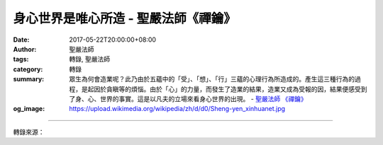 身心世界是唯心所造 - 聖嚴法師《禪鑰》
#####################################

:date: 2017-05-22T20:00:00+08:00
:author: 聖嚴法師
:tags: 轉錄, 聖嚴法師
:category: 轉錄
:summary: 眾生為何會造業呢？此乃由於五蘊中的「受」、「想」、「行」三蘊的心理行為所造成的。產生這三種行為的過程，是起因於貪瞋等的煩惱。由於「心」的力量，而發生了造業的結果，造業又成為受報的因，結果便感受到了身、心、世界的事實。這是以凡夫的立場來看身心世界的出現。
          - `聖嚴法師`_ `《禪鑰》`_
:og_image: https://upload.wikimedia.org/wikipedia/zh/d/d0/Sheng-yen_xinhuanet.jpg

.. raw:: html

  <p>摘錄自《禪鑰》身心世界是唯心所造<br/> 文／聖嚴法師 圖／常器</p><p> 《華嚴經》說：「應觀法界性，一切唯心造。」這是說宇宙整體的所有現象，皆是出於同一個原因，那就是「心」的力量，眾生的心向天堂即出現天堂，心向佛國即出現佛國，相反地若心向地獄即出現地獄。由於每個眾生，在無始的時間以來，造了種種的業因，感受到種種果報，那就是個別的身心以及與其他眾生共同的環境世界。由於眾生的心，受到環境世界的誘惑及刺激，動了貪瞋癡等的煩惱，造了殺盜淫妄的惡業而感得果報，這就是「唯心造」。</p><p> 至於眾生為何會造業呢？此乃由於五蘊中的「受」、「想」、「行」三蘊的心理行為所造成的。產生這三種行為的過程，是起因於貪瞋等的煩惱。凡是完整的一個心理活動，都經過這三個階段，「受」是能受，「想」是領知到所受的什麼境，「行」是下決斷要採取什麼反應。不論是苦是樂，都是煩惱的心理現象，有了煩惱的心，就會產生欣厭取捨的心理行為，進一步即表現於語言行為及肢體的行動，這便是由於「心」的力量，而發生了造業的結果，造業又成為受報的因，結果便感受到了身、心、世界的事實。這是以凡夫的立場來看身心世界的出現。</p><p> 有說：「無不從此法界流，無不還歸此法界。」一切身心世界的現象，都是從此「法界」流出，也都回歸到此「法界」中去。</p><p> 「法界」一辭，在《阿含經》是指十八界的六塵之一，即是「法塵」；《大般涅槃經》卷四：「如來之性，實永不滅，是故當知，是常住法，不變易法。善男子，大涅槃者，即是諸佛如來法界。」此已不是意根所對境的「法塵」，而是常住不變的清淨佛性；故於《大乘起信論》將真如心解釋為「一法界」而謂：「心真如者，一法界、大總相、法門體。」</p><p> 《圓覺經》也說：「覺性遍滿，清淨不動，圓覺無際故，當知六根遍滿法界；根遍滿故，當知六塵遍滿法界；塵遍滿故，當知四大遍滿法界，乃至陀羅尼門遍滿法界。」此謂「覺性」便是由妄心離幻而現的智慧，即是六識的「意」法界轉為覺性的智慧之時，十八界等的一切法，都與覺性相應相合，成為一真法界的大總相。所以此處的「法界」，就是佛的清淨智慧心。眾生雖不知道自己的心與佛心相同，但以佛的立場來看眾生，沒有任何眾生是在佛心之外的，也就是說，眾生乃是諸佛心中的眾生，諸佛也是眾生心中的諸佛。眾生之所以生存於煩惱世界，是因眾生自己蒙蔽了智慧心與慈悲心，如果能放下自我的自私心，就會有與佛相同的智慧與慈悲。有了智慧心，就不會受環境的影響而使自己生煩惱；有了慈悲心，就不會看到任何眾生來跟自己對立了。</p>

.. image:: https://scontent-tpe1-1.xx.fbcdn.net/v/t31.0-8/18527388_1528403280549529_7670772846669515245_o.jpg?oh=a3cc294ca1e1c52600d8ca1097eaea73&oe=59AD6D1C
   :align: center
   :alt: 身心世界是唯心所造

----

轉錄來源：

.. raw:: html

  <iframe src="https://www.facebook.com/plugins/post.php?href=https%3A%2F%2Fwww.facebook.com%2FDDMCHAN%2Fposts%2F1528403280549529%3A0" width="auto" height="537" style="border:none;overflow:hidden" scrolling="no" frameborder="0" allowTransparency="true"></iframe>

.. _聖嚴法師: http://www.shengyen.org/
.. _《禪鑰》: http://ddc.shengyen.org/mobile/toc/04/04-10/
